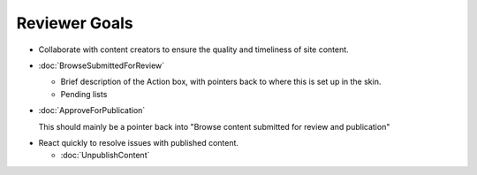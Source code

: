 Reviewer Goals
==============

* Collaborate with content creators to ensure the quality and timeliness of
  site content.

- :doc:`BrowseSubmittedForReview`

  - Brief description of the Action box, with pointers back to where this is
    set up in the skin.

  - Pending lists

- :doc:`ApproveForPublication`

  This should mainly be a pointer back into "Browse content submitted for
  review and publication"

* React quickly to resolve issues with published content.

  - :doc:`UnpublishContent`

